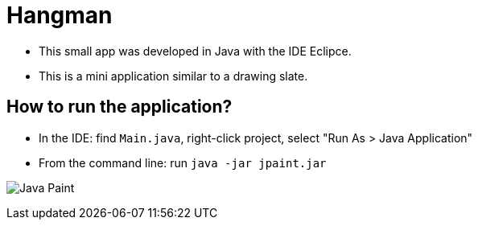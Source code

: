 = Hangman

* This small app was developed in Java with the IDE Eclipce. 
* This is a mini application similar to a drawing slate.

== How to run the application?

* In the IDE: find `Main.java`, right-click project, select "Run As > Java Application"
* From the command line: run `java -jar jpaint.jar`

image:paint.png[Java Paint]